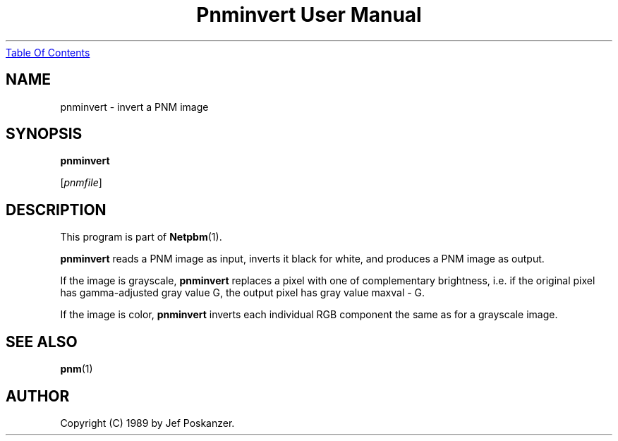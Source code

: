 ." This man page was generated by the Netpbm tool 'makeman' from HTML source.
." Do not hand-hack it!  If you have bug fixes or improvements, please find
." the corresponding HTML page on the Netpbm website, generate a patch
." against that, and send it to the Netpbm maintainer.
.TH "Pnminvert User Manual" 0 "08 August 1989" "netpbm documentation"
.UR pnminvert.html#index
Table Of Contents
.UE
\&

.UN lbAB
.SH NAME

pnminvert - invert a PNM image

.UN lbAC
.SH SYNOPSIS

\fBpnminvert\fP

[\fIpnmfile\fP]

.UN lbAD
.SH DESCRIPTION
.PP
This program is part of
.BR Netpbm (1).
.PP
\fBpnminvert\fP reads a PNM image as input, inverts it black for
white, and produces a PNM image as output.
.PP
If the image is grayscale, \fBpnminvert\fP replaces a pixel with
one of complementary brightness, i.e. if the original pixel has gamma-adjusted
gray value G, the output pixel has gray value maxval - G.
.PP
If the image is color, \fBpnminvert\fP inverts each individual RGB
component the same as for a grayscale image.

.UN lbAE
.SH SEE ALSO
.BR pnm (1)

.UN lbAF
.SH AUTHOR

Copyright (C) 1989 by Jef Poskanzer.
